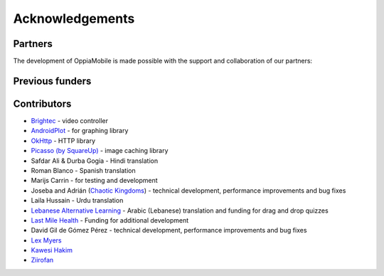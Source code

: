 Acknowledgements
================

Partners
-------------

The development of OppiaMobile is made possible with the support and 
collaboration of our partners:

.. image::  images/UAHlogo.jpg
   :alt: UAH logo
   :target: https://uah.es/
   :align: center

.. image::  images/LMH-logo.png
   :alt: Last Mile Health logo
   :target: https://lastmilehealth.org/
   :align: center   

.. image::  images/CHA-logo.png
   :alt: Community Health Academy logo
   :target: https://lastmilehealth.org/chacademy/
   :align: center   

Previous funders
-------------------

.. image::  images/ukaid.png
   :alt: UK AID logo
   :target: https://dfid.gov.uk/
   :align: center
 
.. image::  images/aecid-logo.png
   :alt: AECID logo
   :target: http://www.aecid.es/
   :align: center
     
.. image::  images/mPoweringlogo.jpg
   :alt: mPowering logo
   :target: https://mpoweringhealth.org/
   :align: center

Contributors
-------------------

* `Brightec <http://www.brightec.co.uk/blog/custom-android-media-controller>`_ - video controller
* `AndroidPlot <http://androidplot.com/>`_ - for graphing library
* `OkHttp <http://square.github.io/okhttp/>`_ - HTTP library
* `Picasso (by SquareUp) <https://github.com/square/picasso>`_ - image caching library

* Safdar Ali & Durba Gogia - Hindi translation
* Roman Blanco - Spanish translation
* Marijs Carrin - for testing and development
* Joseba and Adrián (`Chaotic Kingdoms <http://www.chaotic-kingdoms.com>`_) - technical development, performance improvements and bug fixes
* Laila Hussain - Urdu translation
* `Lebanese Alternative Learning <http://lal.ngo>`_ - Arabic (Lebanese) translation and funding for drag and drop quizzes
* `Last Mile Health <http://lastmilehealth.org/>`_ - Funding for additional development
* David Gil de Gómez Pérez - technical development, performance improvements and bug fixes
* `Lex Myers <https://github.com/lexm/>`_
* `Kawesi Hakim <https://github.com/hakimks>`_
* `Ziirofan <https://github.com/Ziirofan>`_

